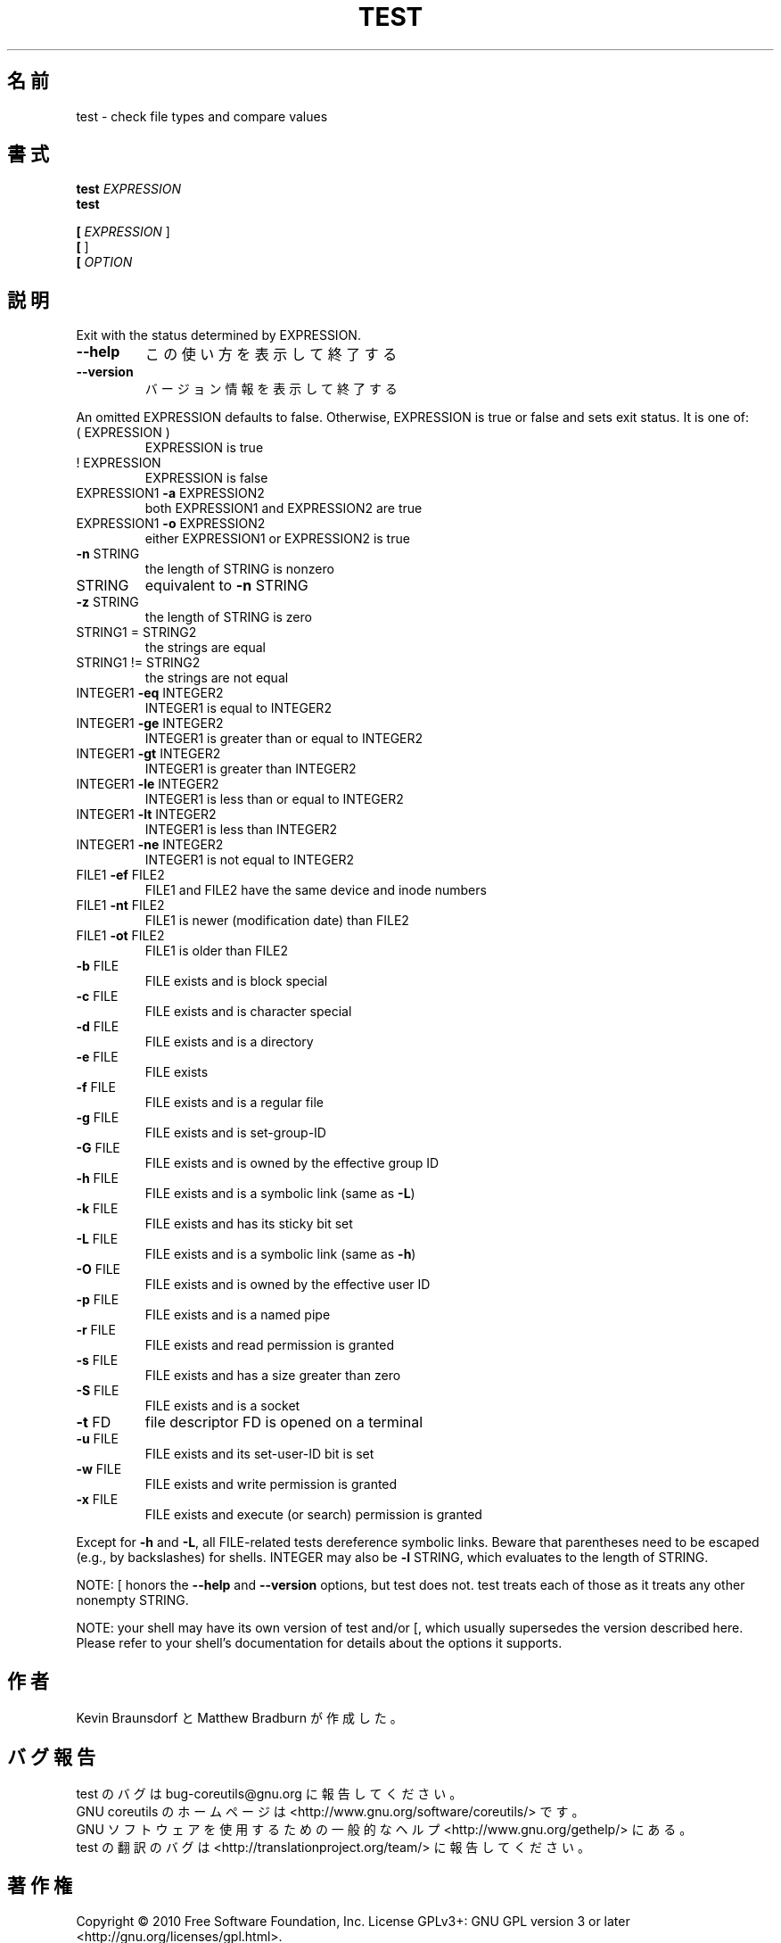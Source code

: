 .\" DO NOT MODIFY THIS FILE!  It was generated by help2man 1.35.
.\"*******************************************************************
.\"
.\" This file was generated with po4a. Translate the source file.
.\"
.\"*******************************************************************
.TH TEST 1 "April 2010" "GNU coreutils 8.5" ユーザーコマンド
.SH 名前
test \- check file types and compare values
.SH 書式
\fBtest\fP \fIEXPRESSION\fP
.br
\fBtest\fP

.br
\fB[\fP \fIEXPRESSION \fP]
.br
\fB[\fP ]
.br
\fB[\fP \fIOPTION\fP
.SH 説明
.\" Add any additional description here
.PP
Exit with the status determined by EXPRESSION.
.TP 
\fB\-\-help\fP
この使い方を表示して終了する
.TP 
\fB\-\-version\fP
バージョン情報を表示して終了する
.PP
An omitted EXPRESSION defaults to false.  Otherwise, EXPRESSION is true or
false and sets exit status.  It is one of:
.TP 
( EXPRESSION )
EXPRESSION is true
.TP 
! EXPRESSION
EXPRESSION is false
.TP 
EXPRESSION1 \fB\-a\fP EXPRESSION2
both EXPRESSION1 and EXPRESSION2 are true
.TP 
EXPRESSION1 \fB\-o\fP EXPRESSION2
either EXPRESSION1 or EXPRESSION2 is true
.TP 
\fB\-n\fP STRING
the length of STRING is nonzero
.TP 
STRING
equivalent to \fB\-n\fP STRING
.TP 
\fB\-z\fP STRING
the length of STRING is zero
.TP 
STRING1 = STRING2
the strings are equal
.TP 
STRING1 != STRING2
the strings are not equal
.TP 
INTEGER1 \fB\-eq\fP INTEGER2
INTEGER1 is equal to INTEGER2
.TP 
INTEGER1 \fB\-ge\fP INTEGER2
INTEGER1 is greater than or equal to INTEGER2
.TP 
INTEGER1 \fB\-gt\fP INTEGER2
INTEGER1 is greater than INTEGER2
.TP 
INTEGER1 \fB\-le\fP INTEGER2
INTEGER1 is less than or equal to INTEGER2
.TP 
INTEGER1 \fB\-lt\fP INTEGER2
INTEGER1 is less than INTEGER2
.TP 
INTEGER1 \fB\-ne\fP INTEGER2
INTEGER1 is not equal to INTEGER2
.TP 
FILE1 \fB\-ef\fP FILE2
FILE1 and FILE2 have the same device and inode numbers
.TP 
FILE1 \fB\-nt\fP FILE2
FILE1 is newer (modification date) than FILE2
.TP 
FILE1 \fB\-ot\fP FILE2
FILE1 is older than FILE2
.TP 
\fB\-b\fP FILE
FILE exists and is block special
.TP 
\fB\-c\fP FILE
FILE exists and is character special
.TP 
\fB\-d\fP FILE
FILE exists and is a directory
.TP 
\fB\-e\fP FILE
FILE exists
.TP 
\fB\-f\fP FILE
FILE exists and is a regular file
.TP 
\fB\-g\fP FILE
FILE exists and is set\-group\-ID
.TP 
\fB\-G\fP FILE
FILE exists and is owned by the effective group ID
.TP 
\fB\-h\fP FILE
FILE exists and is a symbolic link (same as \fB\-L\fP)
.TP 
\fB\-k\fP FILE
FILE exists and has its sticky bit set
.TP 
\fB\-L\fP FILE
FILE exists and is a symbolic link (same as \fB\-h\fP)
.TP 
\fB\-O\fP FILE
FILE exists and is owned by the effective user ID
.TP 
\fB\-p\fP FILE
FILE exists and is a named pipe
.TP 
\fB\-r\fP FILE
FILE exists and read permission is granted
.TP 
\fB\-s\fP FILE
FILE exists and has a size greater than zero
.TP 
\fB\-S\fP FILE
FILE exists and is a socket
.TP 
\fB\-t\fP FD
file descriptor FD is opened on a terminal
.TP 
\fB\-u\fP FILE
FILE exists and its set\-user\-ID bit is set
.TP 
\fB\-w\fP FILE
FILE exists and write permission is granted
.TP 
\fB\-x\fP FILE
FILE exists and execute (or search) permission is granted
.PP
Except for \fB\-h\fP and \fB\-L\fP, all FILE\-related tests dereference symbolic
links.  Beware that parentheses need to be escaped (e.g., by backslashes)
for shells.  INTEGER may also be \fB\-l\fP STRING, which evaluates to the length
of STRING.
.PP
NOTE: [ honors the \fB\-\-help\fP and \fB\-\-version\fP options, but test does not.
test treats each of those as it treats any other nonempty STRING.
.PP
NOTE: your shell may have its own version of test and/or [, which usually
supersedes the version described here.  Please refer to your shell's
documentation for details about the options it supports.
.SH 作者
Kevin Braunsdorf と Matthew Bradburn が作成した。
.SH バグ報告
test のバグは bug\-coreutils@gnu.org に報告してください。
.br
GNU coreutils のホームページは <http://www.gnu.org/software/coreutils/> です。
.br
GNU ソフトウェアを使用するための一般的なヘルプ <http://www.gnu.org/gethelp/> にある。
.br
test の翻訳のバグは <http://translationproject.org/team/> に報告してください。
.SH 著作権
Copyright \(co 2010 Free Software Foundation, Inc.  License GPLv3+: GNU GPL
version 3 or later <http://gnu.org/licenses/gpl.html>.
.br
This is free software: you are free to change and redistribute it.  There is
NO WARRANTY, to the extent permitted by law.
.SH 関連項目
\fBtest\fP の完全なマニュアルは Texinfo マニュアルとして用意されている。
\fBinfo\fP と \fBtest\fP のプログラムがお使いの環境に適切にインストールされているならば、
コマンド
.IP
\fBinfo coreutils \(aqtest invocation\(aq\fP
.PP
を実行すると、完全なマニュアルを読むことができるはずである。
